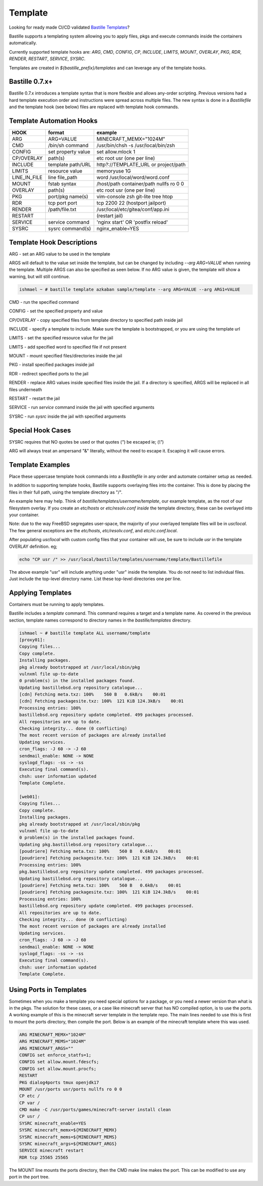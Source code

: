 Template
========
Looking for ready made CI/CD validated `Bastille Templates`_?

Bastille supports a templating system allowing you to apply files, pkgs and
execute commands inside the containers automatically.

Currently supported template hooks are: `ARG`, `CMD`, `CONFIG`, `CP`, `INCLUDE`,
`LIMITS`, `MOUNT`, `OVERLAY`, `PKG`, `RDR`, `RENDER`, `RESTART`, `SERVICE`, `SYSRC`.

Templates are created in `${bastille_prefix}/templates` and can leverage any of
the template hooks.

Bastille 0.7.x+
---------------
Bastille 0.7.x introduces a template syntax that is more flexible and allows
any-order scripting. Previous versions had a hard template execution order and
instructions were spread across multiple files. The new syntax is done in a
`Bastillefile` and the template hook (see below) files are replaced with
template hook commands.

Template Automation Hooks
-------------------------

+---------------+---------------------+-----------------------------------------+
| HOOK          | format              | example                                 |
+===============+=====================+=========================================+
| ARG           | ARG=VALUE           | MINECRAFT_MEMX="1024M"                  |
+---------------+---------------------+-----------------------------------------+
| CMD           | /bin/sh command     | /usr/bin/chsh -s /usr/local/bin/zsh     |
+---------------+---------------------+-----------------------------------------+
| CONFIG        | set property value  | set allow.mlock 1                       |
+---------------+---------------------+-----------------------------------------+
| CP/OVERLAY    | path(s)             | etc root usr (one per line)             |
+---------------+---------------------+-----------------------------------------+
| INCLUDE       | template path/URL   | http?://TEMPLATE_URL or project/path    |
+---------------+---------------------+-----------------------------------------+
| LIMITS        | resource value      | memoryuse 1G                            |
+---------------+---------------------+-----------------------------------------+
| LINE_IN_FILE  | line file_path      | word /usr/local/word/word.conf          |
+---------------+---------------------+-----------------------------------------+
| MOUNT         | fstab syntax        | /host/path container/path nullfs ro 0 0 |
+---------------+---------------------+-----------------------------------------+
| OVERLAY       | path(s)             | etc root usr (one per line)             |
+---------------+---------------------+-----------------------------------------+
| PKG           | port/pkg name(s)    | vim-console zsh git-lite tree htop      |
+---------------+---------------------+-----------------------------------------+
| RDR           | tcp port port       | tcp 2200 22 (hostport jailport)         |
+---------------+---------------------+-----------------------------------------+
| RENDER        | /path/file.txt      | /usr/local/etc/gitea/conf/app.ini       |
+---------------+---------------------+-----------------------------------------+
| RESTART       |                     | (restart jail)                          |
+---------------+---------------------+-----------------------------------------+
| SERVICE       | service command     | 'nginx start' OR 'postfix reload'       |
+---------------+---------------------+-----------------------------------------+
| SYSRC         | sysrc command(s)    | nginx_enable=YES                        |
+---------------+---------------------+-----------------------------------------+

Template Hook Descriptions
--------------------------

ARG         - set an ARG value to be used in the template

ARGS will default to the value set inside the template, but can be changed by including `--arg ARG=VALUE` when
running the template. Multiple ARGS can also be specified as seen below. If no ARG value is given, the template 
will show a warning, but will still continue.

.. code-block:: shell

  ishmael ~ # bastille template azkaban sample/template --arg ARG=VALUE --arg ARG1=VALUE


CMD         - run the specified command

CONFIG      - set the specified property and value

CP/OVERLAY  - copy specified files from template directory to specified path inside jail

INCLUDE     - specify a template to include. Make sure the template is bootstrapped, or you are using the template url

LIMITS      - set the specified resource value for the jail

LIMITS      - add specified word to specified file if not present

MOUNT       - mount specified files/directories inside the jail

PKG         - install specified packages inside jail

RDR         - redirect specified ports to the jail

RENDER      - replace ARG values inside specified files inside the jail. If a directory is specified, ARGS will be replaced in all files underneath

RESTART     - restart the jail

SERVICE     - run `service` command inside the jail with specified arguments

SYSRC       - run `sysrc` inside the jail with specified arguments

Special Hook Cases
------------------

SYSRC requires that NO quotes be used or that quotes (`"`) be escaped
ie; (`\\"`)

ARG will always treat an ampersand "\&" literally, without the need to escape it.
Escaping it will cause errors.

Template Examples
-----------------

Place these uppercase template hook commands into a `Bastillefile` in any order
and automate container setup as needed.

In addition to supporting template hooks, Bastille supports overlaying
files into the container. This is done by placing the files in their full path,
using the template directory as "/".

An example here may help. Think of `bastille/templates/username/template`, our
example template, as the root of our filesystem overlay. If you create an
`etc/hosts` or `etc/resolv.conf` *inside* the template directory, these
can be overlayed into your container.

Note: due to the way FreeBSD segregates user-space, the majority of your
overlayed template files will be in `usr/local`. The few general
exceptions are the `etc/hosts`, `etc/resolv.conf`, and
`etc/rc.conf.local`.

After populating `usr/local` with custom config files that your container will
use, be sure to include `usr` in the template OVERLAY definition. eg;

.. code-block:: shell

  echo "CP usr /" >> /usr/local/bastille/templates/username/template/Bastillefile

The above example "usr" will include anything under "usr" inside the template.
You do not need to list individual files. Just include the top-level directory
name. List these top-level directories one per line.

Applying Templates
------------------

Containers must be running to apply templates.

Bastille includes a `template` command. This command requires a target and a
template name. As covered in the previous section, template names correspond to
directory names in the `bastille/templates` directory.

.. code-block:: shell

  ishmael ~ # bastille template ALL username/template
  [proxy01]:
  Copying files...
  Copy complete.
  Installing packages.
  pkg already bootstrapped at /usr/local/sbin/pkg
  vulnxml file up-to-date
  0 problem(s) in the installed packages found.
  Updating bastillebsd.org repository catalogue...
  [cdn] Fetching meta.txz: 100%    560 B   0.6kB/s    00:01
  [cdn] Fetching packagesite.txz: 100%  121 KiB 124.3kB/s    00:01
  Processing entries: 100%
  bastillebsd.org repository update completed. 499 packages processed.
  All repositories are up to date.
  Checking integrity... done (0 conflicting)
  The most recent version of packages are already installed
  Updating services.
  cron_flags: -J 60 -> -J 60
  sendmail_enable: NONE -> NONE
  syslogd_flags: -ss -> -ss
  Executing final command(s).
  chsh: user information updated
  Template Complete.

  [web01]:
  Copying files...
  Copy complete.
  Installing packages.
  pkg already bootstrapped at /usr/local/sbin/pkg
  vulnxml file up-to-date
  0 problem(s) in the installed packages found.
  Updating pkg.bastillebsd.org repository catalogue...
  [poudriere] Fetching meta.txz: 100%    560 B   0.6kB/s    00:01
  [poudriere] Fetching packagesite.txz: 100%  121 KiB 124.3kB/s    00:01
  Processing entries: 100%
  pkg.bastillebsd.org repository update completed. 499 packages processed.
  Updating bastillebsd.org repository catalogue...
  [poudriere] Fetching meta.txz: 100%    560 B   0.6kB/s    00:01
  [poudriere] Fetching packagesite.txz: 100%  121 KiB 124.3kB/s    00:01
  Processing entries: 100%
  bastillebsd.org repository update completed. 499 packages processed.
  All repositories are up to date.
  Checking integrity... done (0 conflicting)
  The most recent version of packages are already installed
  Updating services.
  cron_flags: -J 60 -> -J 60
  sendmail_enable: NONE -> NONE
  syslogd_flags: -ss -> -ss
  Executing final command(s).
  chsh: user information updated
  Template Complete.

.. _Bastille Templates: https://gitlab.com/BastilleBSD-Templates

Using Ports in Templates
------------------------

Sometimes when you make a template you need special options for a package, or you need a newer version than what is in the pkgs.  The solution for these cases, or a case like minecraft server that has NO compiled option, is to use the ports.  A working example of this is the minecraft server template in the template repo.  The main lines needed to use this is first to mount the ports directory, then compile the port.  Below is an example of the minecraft template where this was used.

.. code-block:: shell

  ARG MINECRAFT_MEMX="1024M"
  ARG MINECRAFT_MEMS="1024M"
  ARG MINECRAFT_ARGS=""
  CONFIG set enforce_statfs=1;
  CONFIG set allow.mount.fdescfs;
  CONFIG set allow.mount.procfs;
  RESTART
  PKG dialog4ports tmux openjdk17
  MOUNT /usr/ports usr/ports nullfs ro 0 0
  CP etc /
  CP var /
  CMD make -C /usr/ports/games/minecraft-server install clean
  CP usr /
  SYSRC minecraft_enable=YES
  SYSRC minecraft_memx=${MINECRAFT_MEMX}
  SYSRC minecraft_mems=${MINECRAFT_MEMS}
  SYSRC minecraft_args=${MINECRAFT_ARGS}
  SERVICE minecraft restart
  RDR tcp 25565 25565

The MOUNT line mounts the ports directory, then the CMD make line makes the port.  This can be modified to use any port in the port tree.




